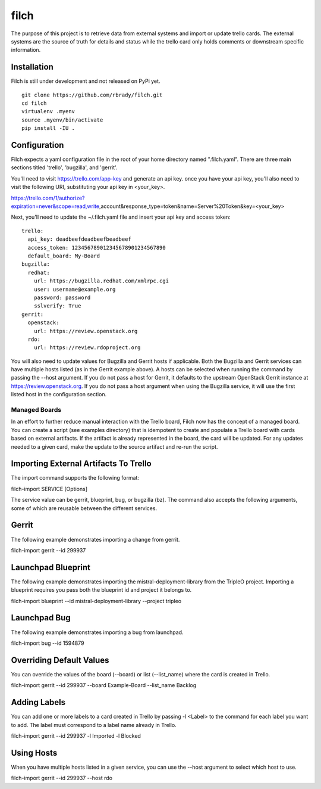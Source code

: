 filch
======

The purpose of this project is to retrieve data from external systems and
import or update trello cards.  The external systems are the source of truth
for details and status while the trello card only holds comments or downstream
specific information.

Installation
~~~~~~~~~~~~

Filch is still under development and not released on PyPi yet. ::

    git clone https://github.com/rbrady/filch.git
    cd filch
    virtualenv .myenv
    source .myenv/bin/activate
    pip install -IU .

Configuration
~~~~~~~~~~~~~

Filch expects a yaml configuration file in the root of your home directory named
".filch.yaml".  There are three main sections titled 'trello', 'bugzilla', and
'gerrit'.

You'll need to visit https://trello.com/app-key and generate an
api key.  once you have your api key, you'll also need to visit the following
URI, substituting your api key in <your_key>.

https://trello.com/1/authorize?expiration=never&scope=read,write,account&response_type=token&name=Server%20Token&key=<your_key>

Next, you'll need to update the ~/.filch.yaml file and insert your api key and
access token: ::

    trello:
      api_key: deadbeefdeadbeefbeadbeef
      access_token: 123456789012345678901234567890
      default_board: My-Board
    bugzilla:
      redhat:
        url: https://bugzilla.redhat.com/xmlrpc.cgi
        user: username@example.org
        password: password
        sslverify: True
    gerrit:
      openstack:
        url: https://review.openstack.org
      rdo:
        url: https://review.rdoproject.org


You will also need to update values for Bugzilla and Gerrit hosts if applicable.
Both the Bugzilla and Gerrit services can have multiple hosts listed (as in the
Gerrit example above).  A hosts can be selected when running the command by
passing the --host argument.  If you do not pass a host for Gerrit, it defaults
to the upstream OpenStack Gerrit instance at https://review.openstack.org.  If
you do not pass a host argument when using the Bugzilla service, it will use the
first listed host in the configuration section.


Managed Boards
--------------

In an effort to further reduce manual interaction with the Trello board, Filch
now has the concept of a managed board.  You can create a script (see examples
directory) that is idempotent to create and populate a Trello board with cards
based on external artifacts.  If the artifact is already represented in the
board, the card will be updated.  For any updates needed to a given card, make
the update to the source artifact and re-run the script.

Importing External Artifacts To Trello
~~~~~~~~~~~~~~~~~~~~~~~~~~~~~~~~~~~~~~~

The import command supports the following format:

filch-import SERVICE [Options]

The service value can be gerrit, blueprint, bug, or bugzilla (bz).  The command
also accepts the following arguments, some of which are reusable between the
different services.

Gerrit
~~~~~~

The following example demonstrates importing a change from gerrit.

filch-import gerrit --id 299937


Launchpad Blueprint
~~~~~~~~~~~~~~~~~~~~~~~~~~~~~~~

The following example demonstrates importing the mistral-deployment-library from
the TripleO project.  Importing a blueprint requires you pass both the blueprint
id and project it belongs to.

filch-import blueprint --id mistral-deployment-library --project tripleo


Launchpad Bug
~~~~~~~~~~~~~~~~~~~~~~~~~

The following example demonstrates importing a bug from launchpad.

filch-import bug --id 1594879


Overriding Default Values
~~~~~~~~~~~~~~~~~~~~~~~~~

You can override the values of the board (--board) or list (--list_name) where
the card is created in Trello.

filch-import gerrit --id 299937 --board Example-Board --list_name Backlog


Adding Labels
~~~~~~~~~~~~~

You can add one or more labels to a card created in Trello by passing  -l <Label>
to the command for each label you want to add.  The label must correspond to a
label name already in Trello.

filch-import gerrit --id 299937 -l Imported -l Blocked


Using Hosts
~~~~~~~~~~~~~

When you have multiple hosts listed in a given service, you can use the --host
argument to select which host to use.

filch-import gerrit --id 299937 --host rdo

